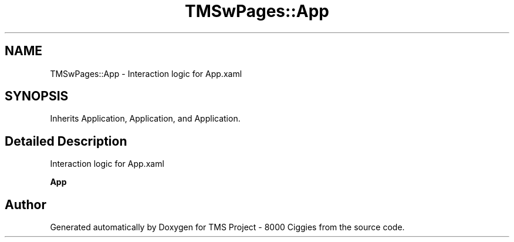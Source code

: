 .TH "TMSwPages::App" 3 "Fri Nov 22 2019" "Version 3.0" "TMS Project - 8000 Ciggies" \" -*- nroff -*-
.ad l
.nh
.SH NAME
TMSwPages::App \- Interaction logic for App\&.xaml  

.SH SYNOPSIS
.br
.PP
.PP
Inherits Application, Application, and Application\&.
.SH "Detailed Description"
.PP 
Interaction logic for App\&.xaml 

\fBApp\fP

.SH "Author"
.PP 
Generated automatically by Doxygen for TMS Project - 8000 Ciggies from the source code\&.
